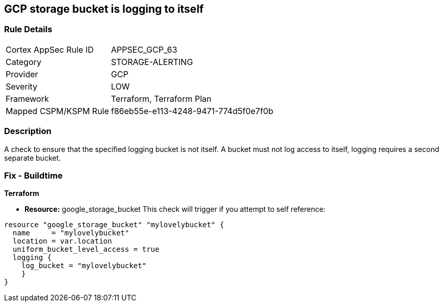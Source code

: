 == GCP storage bucket is logging to itself


=== Rule Details

[cols="1,2"]
|===
|Cortex AppSec Rule ID |APPSEC_GCP_63
|Category |STORAGE-ALERTING
|Provider |GCP
|Severity |LOW
|Framework |Terraform, Terraform Plan
|Mapped CSPM/KSPM Rule |f86eb55e-e113-4248-9471-774d5f0e7f0b
|===


=== Description 


A check to ensure that the specified logging bucket is not itself.
A bucket must not log access to itself, logging requires a second separate bucket.

=== Fix - Buildtime


*Terraform* 


* *Resource:* google_storage_bucket This check will trigger if you attempt to self reference:


[source,go]
----
resource "google_storage_bucket" "mylovelybucket" {
  name     = "mylovelybucket"
  location = var.location
  uniform_bucket_level_access = true
  logging {
    log_bucket = "mylovelybucket"
    }
}
----

